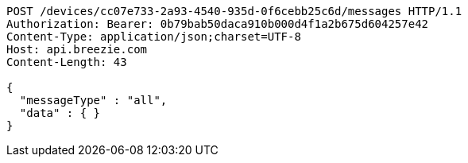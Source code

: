 [source,http,options="nowrap"]
----
POST /devices/cc07e733-2a93-4540-935d-0f6cebb25c6d/messages HTTP/1.1
Authorization: Bearer: 0b79bab50daca910b000d4f1a2b675d604257e42
Content-Type: application/json;charset=UTF-8
Host: api.breezie.com
Content-Length: 43

{
  "messageType" : "all",
  "data" : { }
}
----